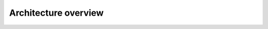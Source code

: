 Architecture overview
============================

.. image:: architecture.png
  :width: 600
  :alt: Architecture

